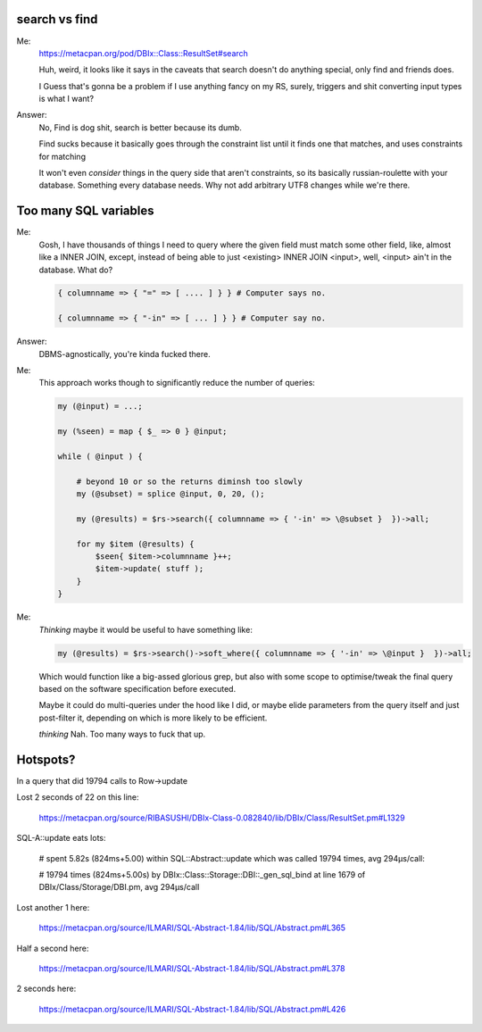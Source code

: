 search vs find
--------------

Me:
  https://metacpan.org/pod/DBIx::Class::ResultSet#search

  Huh, weird, it looks like it says in the caveats that search doesn't do
  anything special, only find and friends does.

  I Guess that's gonna be a problem if I use anything fancy on my RS,
  surely, triggers and shit converting input types is what I want?

Answer:
  No, Find is dog shit, search is better because its dumb.

  Find sucks because it basically goes through the constraint list
  until it finds one that matches, and uses constraints for matching

  It won't even *consider* things in the query side that aren't constraints, so its basically russian-roulette
  with your database. Something every database needs. Why not add arbitrary UTF8 changes while we're there.

Too many SQL variables
----------------------

Me:
  Gosh, I have thousands of things I need to query where the given field must match
  some other field, like, almost like a INNER JOIN, except, instead of being able to
  just <existing> INNER JOIN <input>, well, <input> ain't in the database. What do?

  .. code:: perl

    { columnname => { "=" => [ .... ] } } # Computer says no.

    { columnname => { "-in" => [ ... ] } } # Computer say no.

Answer:
  DBMS-agnostically, you're kinda fucked there.

Me:
  This approach works though to significantly reduce the number of queries:

  .. code:: perl

    my (@input) = ...;

    my (%seen) = map { $_ => 0 } @input;

    while ( @input ) {

        # beyond 10 or so the returns diminsh too slowly
        my (@subset) = splice @input, 0, 20, ();

        my (@results) = $rs->search({ columnname => { '-in' => \@subset }  })->all;

        for my $item (@results) {
            $seen{ $item->columnname }++;
            $item->update( stuff );
        }
    }

Me:
  *Thinking* maybe it would be useful to have something like:

  .. code:: perl

    my (@results) = $rs->search()->soft_where({ columnname => { '-in' => \@input }  })->all;

  Which would function like a big-assed glorious grep, but also with some scope to optimise/tweak
  the final query based on the software specification before executed.

  Maybe it could do multi-queries under the hood like I did, or maybe elide parameters from the query
  itself and just post-filter it, depending on which is more likely to be efficient.

  *thinking* Nah. Too many ways to fuck that up.


Hotspots?
---------

In a query that did 19794 calls to Row->update

Lost 2 seconds of 22 on this line:

  https://metacpan.org/source/RIBASUSHI/DBIx-Class-0.082840/lib/DBIx/Class/ResultSet.pm#L1329


SQL-A::update eats lots:

    # spent 5.82s (824ms+5.00) within SQL::Abstract::update which was called 19794 times, avg 294µs/call:

    # 19794 times (824ms+5.00s) by DBIx::Class::Storage::DBI::_gen_sql_bind at line 1679 of DBIx/Class/Storage/DBI.pm, avg 294µs/call

Lost another 1 here:

  https://metacpan.org/source/ILMARI/SQL-Abstract-1.84/lib/SQL/Abstract.pm#L365

Half a second here:

  https://metacpan.org/source/ILMARI/SQL-Abstract-1.84/lib/SQL/Abstract.pm#L378

2 seconds here:

  https://metacpan.org/source/ILMARI/SQL-Abstract-1.84/lib/SQL/Abstract.pm#L426



